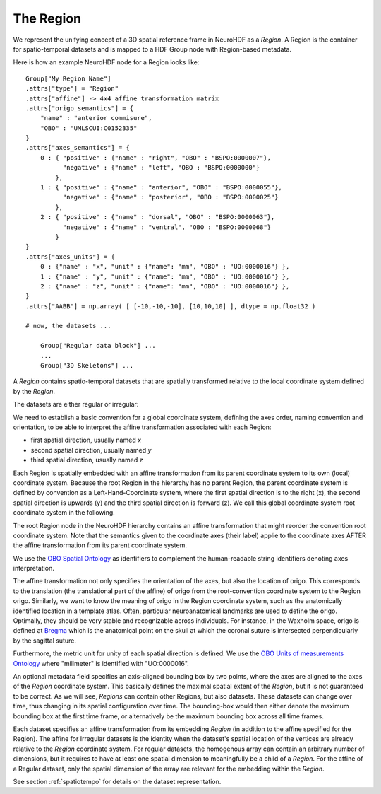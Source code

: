 .. _region:

The Region
----------

We represent the unifying concept of a 3D spatial reference frame in NeuroHDF as a *Region*. A Region is the container
for spatio-temporal datasets and is mapped to a HDF Group node with Region-based metadata.

Here is how an example NeuroHDF node for a Region looks like::

    Group["My Region Name"]
    .attrs["type"] = "Region"
    .attrs["affine"] -> 4x4 affine transformation matrix
    .attrs["origo_semantics"] = {
        "name" : "anterior commisure",
        "OBO" : "UMLSCUI:C0152335"
    }
    .attrs["axes_semantics"] = {
        0 : { "positive" : {"name" : "right", "OBO" : "BSPO:0000007"},
              "negative" : {"name" : "left", "OBO : "BSPO:0000000"}
            },
        1 : { "positive" : {"name" : "anterior", "OBO" : "BSPO:0000055"},
              "negative" : {"name" : "posterior", "OBO : "BSPO:0000025"}
            },
        2 : { "positive" : {"name" : "dorsal", "OBO" : "BSPO:0000063"},
              "negative" : {"name" : "ventral", "OBO : "BSPO:0000068"}
            }
    }
    .attrs["axes_units"] = {
        0 : {"name" : "x", "unit" : {"name": "mm", "OBO" : "UO:0000016"} },
        1 : {"name" : "y", "unit" : {"name": "mm", "OBO" : "UO:0000016"} },
        2 : {"name" : "z", "unit" : {"name": "mm", "OBO" : "UO:0000016"} },
    }
    .attrs["AABB"] = np.array( [ [-10,-10,-10], [10,10,10] ], dtype = np.float32 )

    # now, the datasets ...

        Group["Regular data block"] ...
        ...
        Group["3D Skeletons"] ...


A *Region* contains spatio-temporal datasets that are spatially transformed relative to the local coordinate system
defined by the *Region*.

The datasets are either regular or irregular:

.. image:: _static/region.png

We need to establish a basic convention for a global coordinate system, defining the axes order,
naming convention and orientation, to be able to interpret the affine transformation associated with each Region:

* first spatial direction, usually named *x*
* second spatial direction, usually named *y*
* third spatial direction, usually named *z*

Each Region is spatially embedded with an affine transformation from its parent coordinate system to its own (local)
coordinate system. Because the root Region in the hierarchy has no parent Region, the parent coordinate system is
defined by convention as a Left-Hand-Coordinate system, where the first spatial direction is to the right (x),
the second spatial direction is upwards (y) and the third spatial direction is forward (z). We call this global
coordinate system root coordinate system in the following.

The root Region node in the NeuroHDF hierarchy contains an affine transformation that might reorder
the convention root coordinate system. Note that the semantics given to the coordinate axes (their label) applie
to the coordinate axes AFTER the affine transformation from its parent coordinate system.

We use the `OBO Spatial Ontology <http://obofoundry.org/cgi-bin/detail.cgi?id=spatial>`_ as identifiers to complement
the human-readable string identifiers denoting axes interpretation.

The affine transformation not only specifies the orientation of the axes, but also the location of origo. This corresponds
to the translation (the translational part of the affine) of origo from the root-convention coordinate system to the Region
origo. Similarly, we want to know the meaning of origo in the Region coordinate system, such as the anatomically identified
location in a template atlas. Often, particular neuroanatomical landmarks are used to define the origo. Optimally, they
should be very stable and recognizable across individuals. For instance, in the Waxholm space, origo is defined at
`Bregma <http://en.wikipedia.org/wiki/Bregm>`_
which is the anatomical point on the skull at which the coronal suture is intersected perpendicularly by the sagittal suture.

Furthermore, the metric unit for unity of each spatial direction is defined. We use the
`OBO Units of measurements Ontology <http://www.obofoundry.org/cgi-bin/detail.cgi?id=unit>`_
where "milimeter" is identified with "UO:0000016".

.. TODO: How does this relate to the the scaling within the affine?

An optional metadata field specifies an axis-aligned bounding box by two points, where the axes are aligned to the
axes of the *Region* coordinate system. This basically defines the maximal spatial extent of the *Region*, but it
is not guaranteed to be correct. As we will see, *Regions* can contain other Regions, but also datasets. These
datasets can change over time, thus changing in its spatial configuration over time. The bounding-box would then
either denote the maximum bounding box at the first time frame, or alternatively be the maximum bounding box
across all time frames.

Each dataset specifies an affine transformation from its embedding *Region* (in addition to the affine specified
for the Region). The affine for Irregular datasets is the identity when the dataset's spatial location of the vertices
are already relative to the *Region* coordinate system. For regular datasets, the homogenous array can contain an arbitrary
number of dimensions, but it requires to have at least one spatial dimension to meaningfully be a child
of a *Region*. For the affine of a Regular dataset, only the spatial dimension of the array are relevant
for the embedding within the *Region*.

See section :ref:`spatiotempo`  for details on the dataset representation.